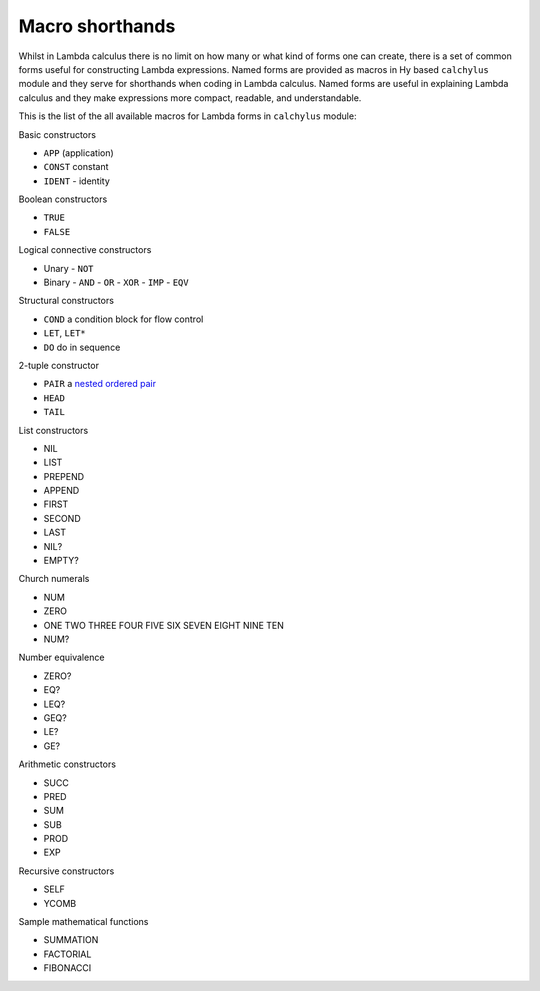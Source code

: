 
Macro shorthands
================

Whilst in Lambda calculus there is no limit on how many or what kind of forms
one can create, there is a set of common forms useful for constructing Lambda
expressions. Named forms are provided as macros in Hy based ``calchylus``
module and they serve for shorthands when coding in Lambda calculus. Named forms
are useful in explaining Lambda calculus and they make expressions more compact,
readable, and understandable.

This is the list of the all available macros for Lambda forms in ``calchylus``
module:

Basic constructors

- ``APP`` (application)
- ``CONST`` constant
- ``IDENT`` - identity

Boolean constructors

- ``TRUE``
- ``FALSE``

Logical connective constructors

- Unary
  - ``NOT``

- Binary
  - ``AND``
  - ``OR``
  - ``XOR``
  - ``IMP``
  - ``EQV``

Structural constructors

- ``COND`` a condition block for flow control
- ``LET``, ``LET*``
- ``DO`` do in sequence

2-tuple constructor

- ``PAIR`` a `nested ordered pair <https://en.wikipedia.org/wiki/Tuple#Tuples_as_nested_ordered_pairs>`__
- ``HEAD``
- ``TAIL``

List constructors

- NIL
- LIST
- PREPEND
- APPEND
- FIRST
- SECOND
- LAST
- NIL?
- EMPTY?

Church numerals

- NUM
- ZERO
- ONE TWO THREE FOUR FIVE SIX SEVEN EIGHT NINE TEN
- NUM?

Number equivalence

- ZERO?
- EQ?
- LEQ?
- GEQ?
- LE?
- GE?

Arithmetic constructors

- SUCC
- PRED
- SUM
- SUB
- PROD
- EXP

Recursive constructors

- SELF
- YCOMB

Sample mathematical functions

- SUMMATION
- FACTORIAL
- FIBONACCI
